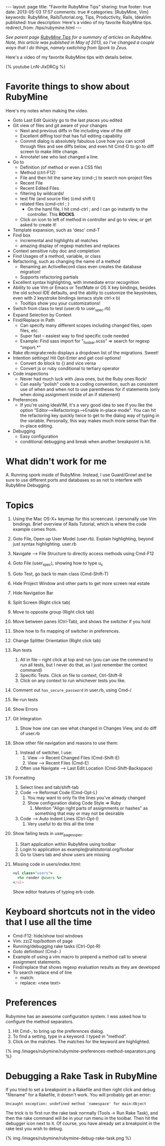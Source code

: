 #+BEGIN_HTML
---
layout: page
title: "Favorite RubyMine Tips"
sharing: true
footer: true
date: 2013-05-03 17:57
comments: true
# categories: [RubyMine, Vim]
keywords: RubyMine, RailsTutorial.org, Tips, Productivity, Rails, IdeaVim
published: true
description: Here's a video of my favorite RubyMine tips. 
redirect_from: /tips/rubymine.html
---
#+END_HTML

/See parent page [[http://www.railsonmaui.com/tips/rubymine/index.html][RubyMine Tips]] for a summary of articles on RubyMine. Note, this article was published in May of 2013, so I've changed a couple ways that I do
things, namely switching from Spork to Zeus./

Here's a video of my favorite RubyMine tips with details below.

{% youtube LnN-JIxDRCg %}

* Favorite things to show about RubyMine
Here's my notes when making the video.

+ Goto Last Edit
  Quickly go to the last places you edited
+ Git view of files and git aware of your changes
  + Next and previous diffs in file including view of the diff
  + Excellent diffing tool that has full editing capability
  + Commit dialog is absolutely fabulous
    Love how you can scroll through files and see diffs below, and even hit
    Cmd-D to go to diff screen to make little change.
  + Annotate! see who last changed a line.
+ Go to
  + Definition (of method or even a CSS file)
  + Method (ctrl-F12)
  + File and then hit the same key (cmd-;) to search non-project files 
  + Recent File
  + Recent Edited Files
  + filtering by wildcards!
  + test file (and source file) (cmd shift t)
  + related files (cmd-ctrl ; )
    + On the haml file, I hit cmd-ctrl ; and I can go instantly to the
      controller. This *ROCKS*.
  + Click on icon to left of method in controller and go to view, or get asked
    to create it!
  
+ Template expansion, such as 'desc' cmd-T
+ Find box
  + incremental and highlights all matches
  + amazing display of regexp matches and replaces
+ Context sensitive ruby doc and completion
+ Find Usages of a method, variable, or class
+ Refactoring, such as changing the name of a method
  + Renaming an ActiveRecord class even creates the database migration!
  + Supports refactoring partials
+ Excellent syntax highlighting, with immediate error recognition
+ Ability to use Vim or Emacs or TextMate or OS X key bindings, besides the old
  school IDE defaults, and the ability to customize the keystrokes, even with 2
  keystroke bindings (emacs style ctrl-x b)
  + Tooltips show you your customizations!
+ Switch from class to test (user.rb to user_spec.rb)
+ Expand Selection by Context
+ Find/Replace in Path
  + Can specify many different scopes including changed files, open files, etc.
  + Super fast -- easiest way to find specific code needed
  + Example: Find sass import for "_foobar.scss" => search for regexp "import.*"
+ Rake db:migrate:redo displays a dropdown list of the migrations. Sweet!
+ Intention settings! Hit Opt-Enter and get cool options!
  + Convert do block to {} and vice versa
  + Convert js or ruby conditional to tertiary operator
+ Code inspections
  + Never had much luck with Java ones, but the Ruby ones Rock!
  + Can easily "polish" code to a coding convention, such as consistent use of
    when and when not to use parentheses for if statements (only when doing
    assignment inside of an if statement)
+ Preferences
  + If you're using ideaVIM, it's a very good idea to see if you like the option
    "Editor-->Refactorings-->Enable in-place mode". You can hit the refactoring
    key quickly twice to get to the dialog way of typing in the variable.
    Personally, this way makes much more sense than the in-place editing.
+ Debugging
  + Easy configuration
  + conditional debugging and break when another breakpoint is hit.

* What didn't work for me
  A. Running spork inside of RubyMine. Instead, I use Guard/Growl and be sure to
     use different ports and databases so as not to interfere with RubyMine Debugging.

* Topics     
  1) Using the Mac OS-X+ keymap for this screencast. I personally use Vim
     bindings. Brief overview of Rails Tutorial, which is where the code
     example comes from.  
  2) Goto File, Open up User Model (user.rb). Explain highlighting, beyond just syntax highlighting. user.rb
  3) Navigate --> File Structure to directly access methods using Cmd-F12
  4) Goto File (user_spec), showing how to type u_s
  5) Goto Test, go back to main class (Cmd-Shift-T)
  6) Hide Project Window and other parts to get more screen real estate
  7) Hide Navigation Bar
  8) Split Screen (Right click tab)
  9) Move to opposite group (Right click tab)
  10) Move between panes (Ctrl-Tab), and shows the switcher if you hold
  11) Show how to fix mapping of switcher in preferences.
  12) Change Splitter Orientation (Right click tab)
  13) Run tests
      1) All in file -- right click at top and run (you can use the command to
         run all tests, but I never do that, as I just remember the context command)
      2) Specific Tests. Click on file to context, Ctrl-Shift-R
      3) Click on any context to run whichever tests you like.
  14) Comment out =has_secure_password= in user.rb, using Cmd-/
  15) Re-run tests
  16) Show Errors
  17) Git Integration
      1) Show how one can see what changed in Changes View, and do diff of user.rb
  18) Show other file navigation and reasons to use them:
      1) Instead of switcher, I use:
         1) View --> Recent Changed Files (Cmd-Shift-E)
         2) View --> Recent Files (Cmd-E)
      2) Often use Navigate --> Last Edit Location (Cmd-Shift-Backspace)
  19) Formatting
      1) Select lines and tab/shift-tab
      2) Code --> Reformat Code (Cmd-Opt-L)
         1) You may want to only fix the lines you've already changed
         2) Show configuration dialog Code Style => Ruby
            1) Mention "Align right parts of assignments or hashes" as
               something that may or may not be desirable
      3) Code --> Auto Indent Lines (Ctrl-Opt-I)
         1) Very useful to do this all the time
  20) Show failing tests in user_pages_spec.
      1) Start application within RubyMine using toolbar
      2) Login to application as example@railstutorial.org/foobar
      3) Go to Users tab and show users are missing
  21) 
     Missing code in users/index.html:
     #+BEGIN_SRC ruby
     <ul class="users">
       <%= render @users %>
     </ul>
     #+END_SRC
     Show editor features of typing erb code.     
         

* Keyboard shortcuts not in the video that I use all the time
+ Cmd-F12:  hide/show tool windows
+ Vim: zz/Z top/bottom of page
+ Running/debugging rake tasks (Ctrl-Opt-R)
+ Goto definition! (Cmd-.)
+ Example of using a vim macro to prepend a method call to several assignment
  statements.
+ Find/replace that shows regexp evaluation results as they are developed
+ To search replace end of line
  + match: \n
  + replace: <new text>\n




* Preferences
Rubymine has an awesome configuration system. I was asked how to configure the
method separators.

0. Hit Cmd-, to bring up the preferences dialog.
1. To find a setting, type in a keyword. I typed in "method".
2. Click on the matches. The matches for the keyword are highlighted.

{% img /images/rubymine/rubymine-preferences-method-separators.png %}


* Debugging a Rake Task in RubyMine
If you tried to set a breakpoint in a Rakefile and then right click and debug
"filename" for a Rakefile, it doesn't work. You will probably get an error:
#+BEGIN_EXAMPLE
Uncaught exception: undefined method `namespace' for main:Object
#+END_EXAMPLE

The trick is to first run the rake task normally (Tools -> Run Rake Task), and
then the rake command will be in your run menu in the toolbar. Then hit the
debugger icon next to it. Of course, you have already set a breakpoint in the
rake test you wish to debug.

{% img /images/rubymine/rubymine-debug-rake-task.png %}


